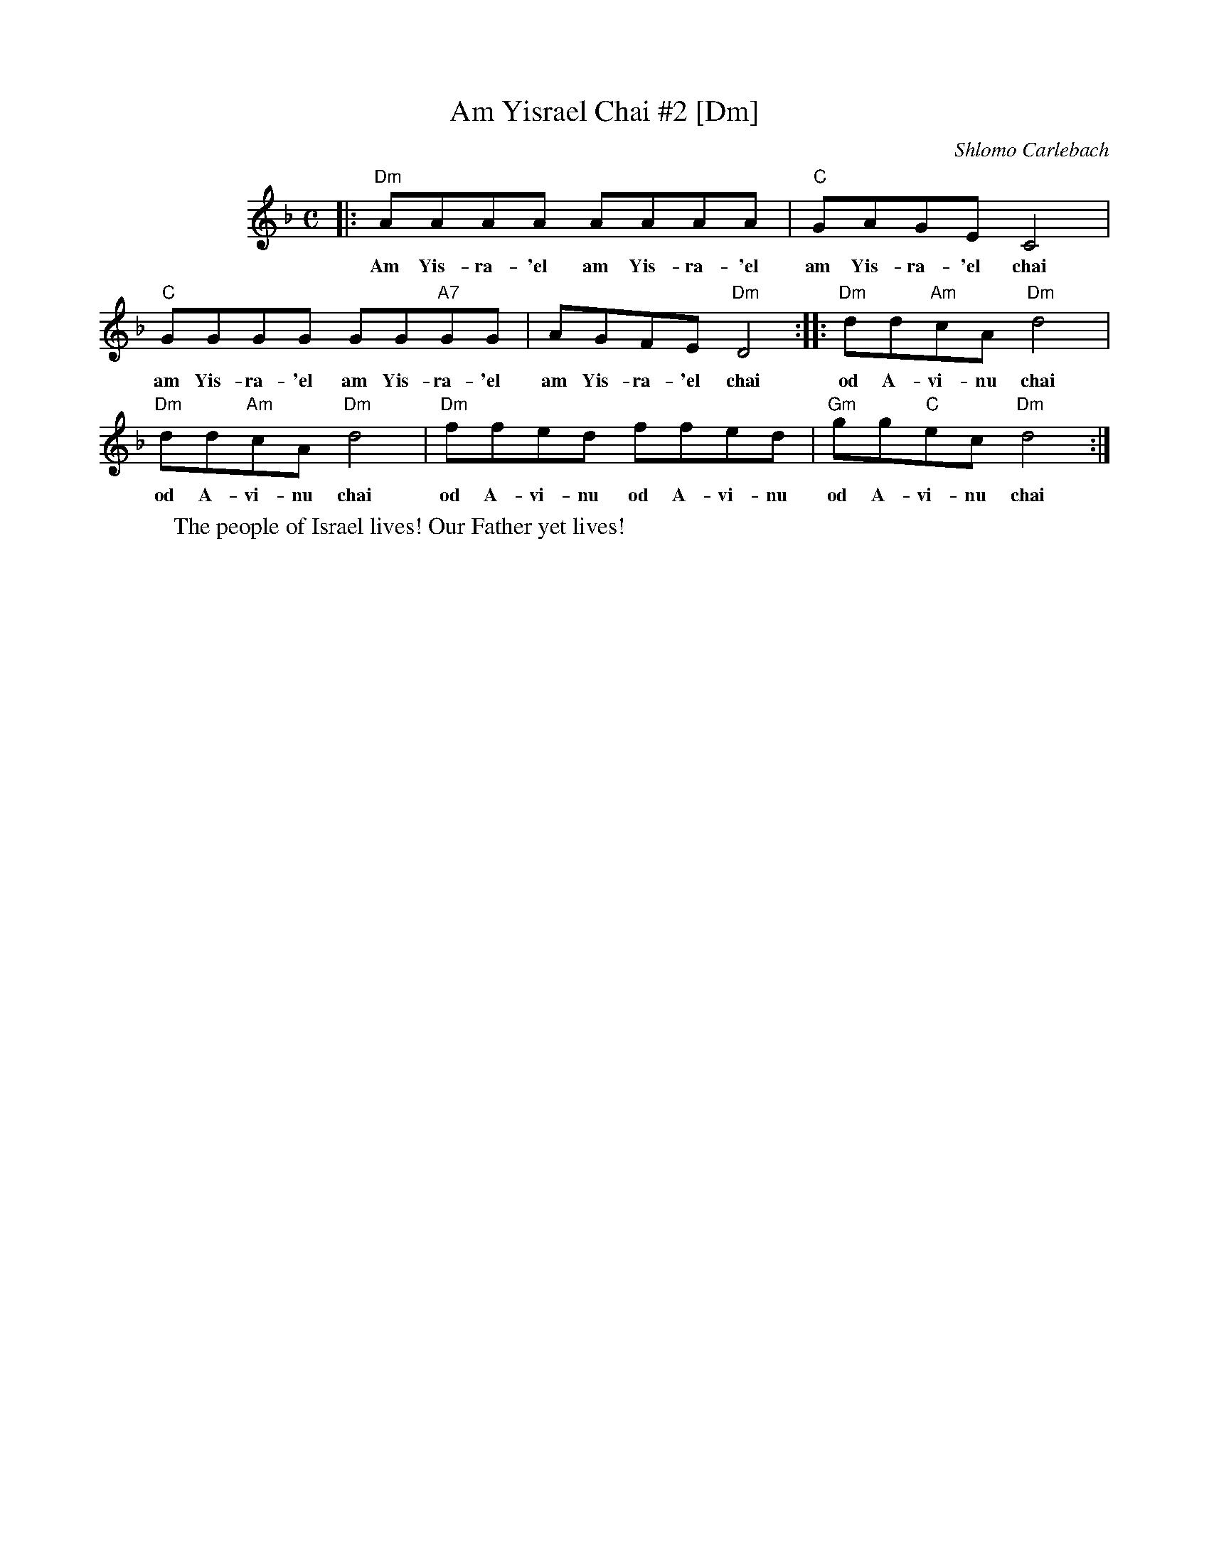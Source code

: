 X: 41
T: Am Yisrael Chai #2 [Dm]
C: Shlomo Carlebach
M: C
L: 1/8
K: Dm
%%indent 100
|: "Dm"AAAA AAAA | "C"GAGE C4 |
w: Am Yis-ra-'el am Yis-ra-'el am Yis-ra-'el chai
   "C"GGGG GG"A7"GG | AGFE "Dm"D4 :: "Dm"dd"Am"cA "Dm"d4 |
w: am Yis-ra-'el am Yis-ra-'el am Yis-ra-'el chai od A-vi-nu chai
   "Dm"dd"Am"cA "Dm"d4 | "Dm"ffed ffed | "Gm"gg"C"ec "Dm"d4 :|
w: od A-vi-nu chai od A-vi-nu od A-vi-nu  od A-vi-nu chai
%
W: The people of Israel lives! Our Father yet lives!
